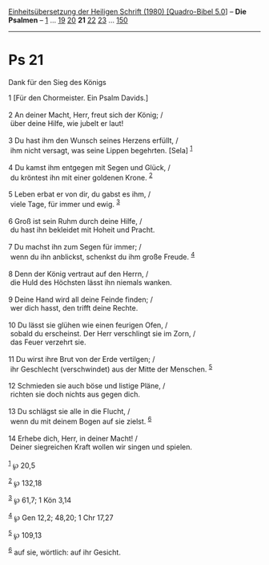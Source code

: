 :PROPERTIES:
:ID:       a8843a19-e0db-422f-a461-44ca11f84d0a
:END:
<<navbar>>
[[../index.html][Einheitsübersetzung der Heiligen Schrift (1980)
[Quadro-Bibel 5.0]]] -- *Die Psalmen* -- [[file:Ps_1.html][1]] ...
[[file:Ps_19.html][19]] [[file:Ps_20.html][20]] *21*
[[file:Ps_22.html][22]] [[file:Ps_23.html][23]] ...
[[file:Ps_150.html][150]]

--------------

* Ps 21
  :PROPERTIES:
  :CUSTOM_ID: ps-21
  :END:

<<verses>>

<<v1>>
**** Dank für den Sieg des Königs
     :PROPERTIES:
     :CUSTOM_ID: dank-für-den-sieg-des-königs
     :END:
1 [Für den Chormeister. Ein Psalm Davids.]\\
\\

<<v2>>
2 An deiner Macht, Herr, freut sich der König; /\\
 über deine Hilfe, wie jubelt er laut!\\
\\

<<v3>>
3 Du hast ihm den Wunsch seines Herzens erfüllt, /\\
 ihm nicht versagt, was seine Lippen begehrten. [Sela] ^{[[#fn1][1]]}\\
\\

<<v4>>
4 Du kamst ihm entgegen mit Segen und Glück, /\\
 du kröntest ihn mit einer goldenen Krone. ^{[[#fn2][2]]}\\
\\

<<v5>>
5 Leben erbat er von dir, du gabst es ihm, /\\
 viele Tage, für immer und ewig. ^{[[#fn3][3]]}\\
\\

<<v6>>
6 Groß ist sein Ruhm durch deine Hilfe, /\\
 du hast ihn bekleidet mit Hoheit und Pracht.\\
\\

<<v7>>
7 Du machst ihn zum Segen für immer; /\\
 wenn du ihn anblickst, schenkst du ihm große Freude. ^{[[#fn4][4]]}\\
\\

<<v8>>
8 Denn der König vertraut auf den Herrn, /\\
 die Huld des Höchsten lässt ihn niemals wanken.\\
\\

<<v9>>
9 Deine Hand wird all deine Feinde finden; /\\
 wer dich hasst, den trifft deine Rechte.\\
\\

<<v10>>
10 Du lässt sie glühen wie einen feurigen Ofen, /\\
 sobald du erscheinst. Der Herr verschlingt sie im Zorn, /\\
 das Feuer verzehrt sie.\\
\\

<<v11>>
11 Du wirst ihre Brut von der Erde vertilgen; /\\
 ihr Geschlecht (verschwindet) aus der Mitte der Menschen.
^{[[#fn5][5]]}\\
\\

<<v12>>
12 Schmieden sie auch böse und listige Pläne, /\\
 richten sie doch nichts aus gegen dich.\\
\\

<<v13>>
13 Du schlägst sie alle in die Flucht, /\\
 wenn du mit deinem Bogen auf sie zielst. ^{[[#fn6][6]]}\\
\\

<<v14>>
14 Erhebe dich, Herr, in deiner Macht! /\\
 Deiner siegreichen Kraft wollen wir singen und spielen.\\
\\

^{[[#fnm1][1]]} ℘ 20,5

^{[[#fnm2][2]]} ℘ 132,18

^{[[#fnm3][3]]} ℘ 61,7; 1 Kön 3,14

^{[[#fnm4][4]]} ℘ Gen 12,2; 48,20; 1 Chr 17,27

^{[[#fnm5][5]]} ℘ 109,13

^{[[#fnm6][6]]} auf sie, wörtlich: auf ihr Gesicht.
